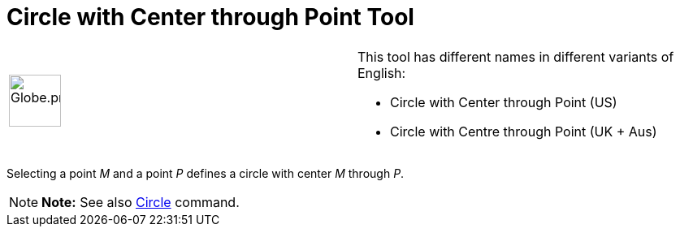 = Circle with Center through Point Tool

[width="100%",cols="50%,50%",]
|===
a|
image:64px-Globe.png[Globe.png,width=64,height=64]

a|
This tool has different names in different variants of English:

* Circle with Center through Point (US)  
* Circle with Centre through Point (UK + Aus)  

|===

Selecting a point _M_ and a point _P_ defines a circle with center _M_ through _P_.

[NOTE]

====

*Note:* See also xref:/commands/Circle_Command.adoc[Circle] command.

====
